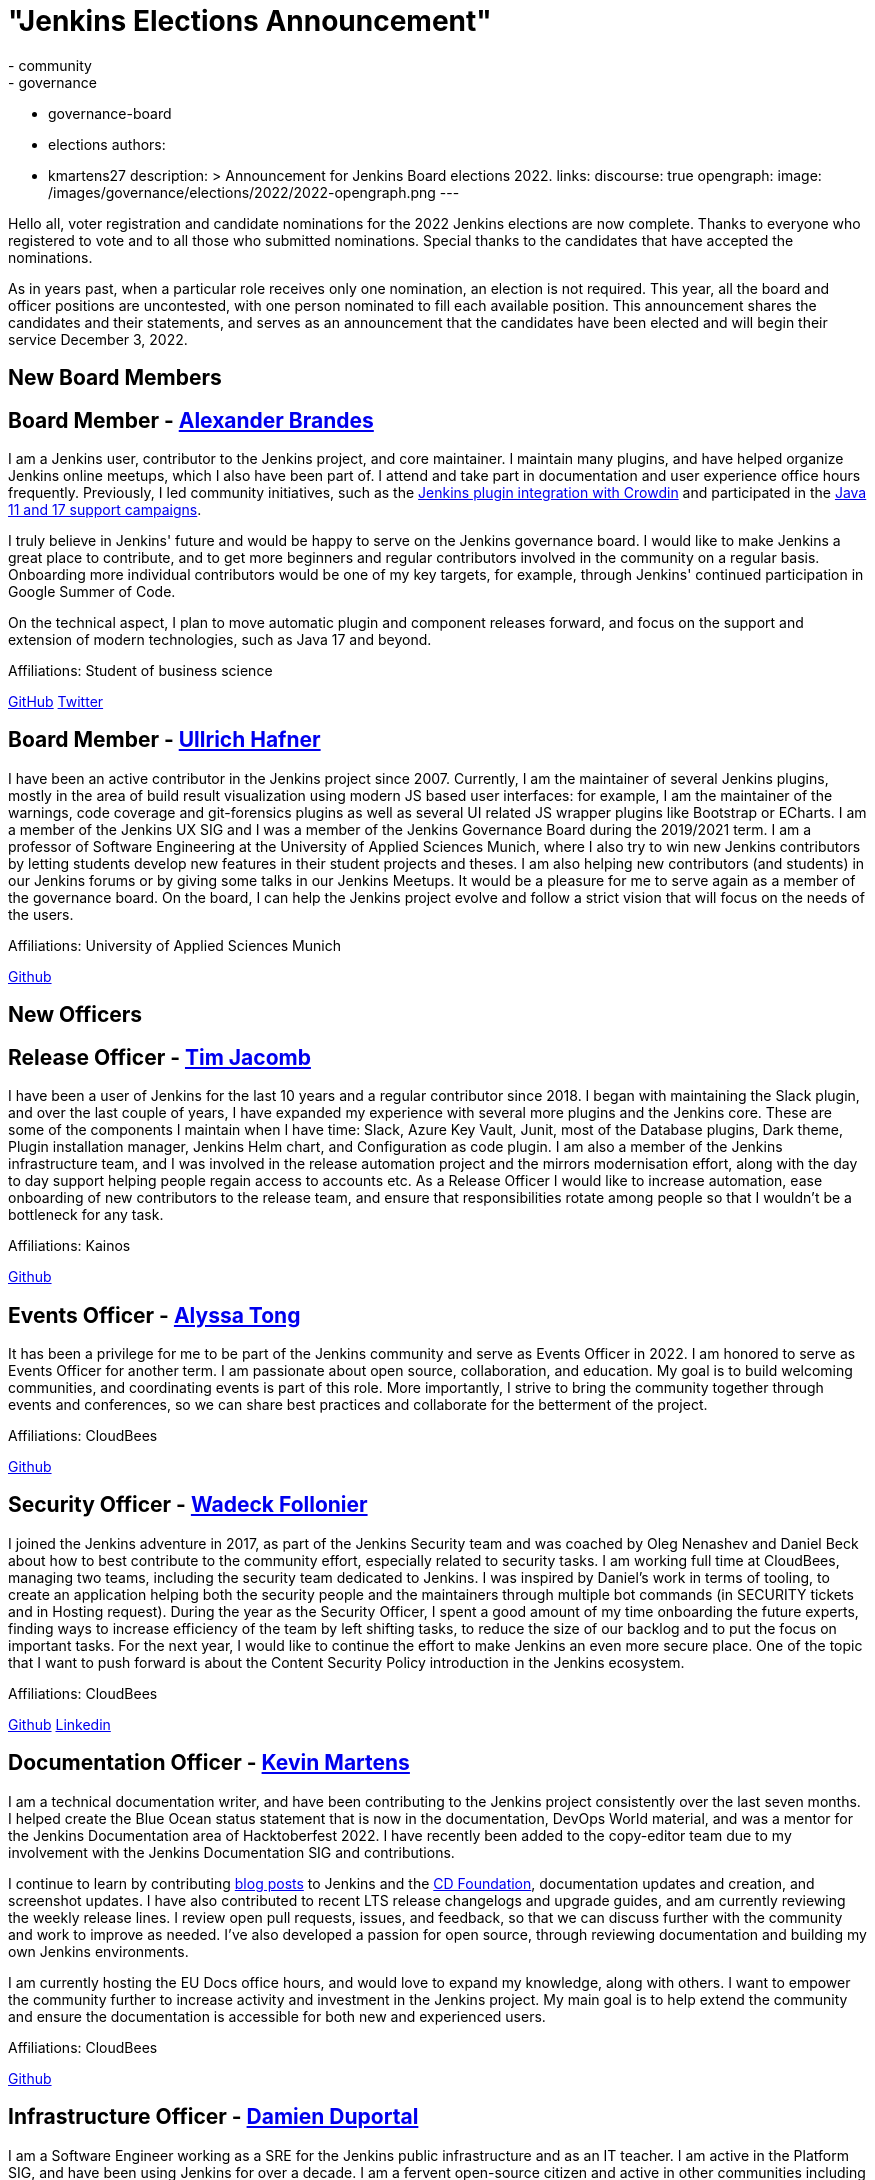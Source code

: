 = "Jenkins Elections Announcement"
:tags:
- community
- governance
- governance-board
- elections
authors:
- kmartens27
description: >
    Announcement for Jenkins Board elections 2022.
links:
  discourse: true
opengraph:
  image: /images/governance/elections/2022/2022-opengraph.png
---

Hello all, voter registration and candidate nominations for the 2022 Jenkins elections are now complete.
Thanks to everyone who registered to vote and to all those who submitted nominations.
Special thanks to the candidates that have accepted the nominations.

As in years past, when a particular role receives only one nomination, an election is not required.
This year, all the board and officer positions are uncontested, with one person nominated to fill each available position.
This announcement shares the candidates and their statements, and serves as an announcement that the candidates have been elected and will begin their service December 3, 2022.

== New Board Members

== Board Member - link:/blog/authors/notmyfault/[Alexander Brandes]

I am a Jenkins user, contributor to the Jenkins project, and core maintainer.
I maintain many plugins, and have helped organize Jenkins online meetups, which I also have been part of.
I attend and take part in documentation and user experience office hours frequently.
Previously, I led community initiatives, such as the link:https://www.meetup.com/jenkins-online-meetup/events/285677298/[Jenkins plugin integration with Crowdin] and participated in the link:/blog/2022/06/28/require-java-11/#acknowledgments[Java 11 and 17 support campaigns].

I truly believe in Jenkins' future and would be happy to serve on the Jenkins governance board.
I would like to make Jenkins a great place to contribute, and to get more beginners and regular contributors involved in the community on a regular basis.
Onboarding more individual contributors would be one of my key targets, for example, through Jenkins' continued participation in Google Summer of Code.

On the technical aspect, I plan to move automatic plugin and component releases forward, and focus on the support and extension of modern technologies, such as Java 17 and beyond.

Affiliations: Student of business science

link:https://github.com/NotMyFault[GitHub]  
link:https://twitter.com/NotMyFault_OG[Twitter]

== Board Member - link:/blog/authors/uhafner/[Ullrich Hafner]

I have been an active contributor in the Jenkins project since 2007.
Currently, I am the maintainer of several Jenkins plugins, mostly in the area of build result visualization using modern JS based user interfaces: for example, I am the maintainer of the warnings, code coverage and git-forensics plugins as well as several UI related JS wrapper plugins like Bootstrap or ECharts.
I am a member of the Jenkins UX SIG and I was a member of the Jenkins Governance Board during the 2019/2021 term.
I am a professor of Software Engineering at the University of Applied Sciences Munich, where I also try to win new Jenkins contributors by letting students develop new features in their student projects and theses.
I am also helping new contributors (and students) in our Jenkins forums or by giving some talks in our Jenkins Meetups.
It would be a pleasure for me to serve again as a member of the governance board.
On the board, I can help the Jenkins project evolve and follow a strict vision that will focus on the needs of the users. 

Affiliations: University of Applied Sciences Munich

link:https://github.com/uhafner[Github]

== New Officers

== Release Officer - link:/blog/authors/timja/[Tim Jacomb]

I have been a user of Jenkins for the last 10 years and a regular contributor since 2018.
I began with maintaining the Slack plugin, and over the last couple of years, I have expanded my experience with several more plugins and the Jenkins core.
These are some of the components I maintain when I have time: Slack, Azure Key Vault, Junit, most of the Database plugins, Dark theme, Plugin installation manager, Jenkins Helm chart, and Configuration as code plugin.
I am also a member of the Jenkins infrastructure team, and I was involved in the release automation project and the mirrors modernisation effort, along with the day to day support helping people regain access to accounts etc.
As a Release Officer I would like to increase automation, ease onboarding of new contributors to the release team, and ensure that responsibilities rotate among people so that I wouldn't be a bottleneck for any task.

Affiliations: Kainos

link:https://github.com/timja[Github]

== Events Officer - link:/blog/authors/alyssat/[Alyssa Tong]

It has been a privilege for me to be part of the Jenkins community and serve as Events Officer in 2022.
I am honored to serve as Events Officer for another term.
I am passionate about open source, collaboration, and education.
My goal is to build welcoming communities, and coordinating events is part of this role.
More importantly, I strive to bring the community together through events and conferences, so we can share best practices and collaborate for the betterment of the project.

Affiliations: CloudBees

link:https://github.com/alyssat[Github]

== Security Officer - link:/blog/authors/wadeck/[Wadeck Follonier]

I joined the Jenkins adventure in 2017, as part of the Jenkins Security team and was coached by Oleg Nenashev and Daniel Beck about how to best contribute to the community effort, especially related to security tasks.
I am working full time at CloudBees, managing two teams, including the security team dedicated to Jenkins.
I was inspired by Daniel's work in terms of tooling, to create an application helping both the security people and the maintainers through multiple bot commands (in SECURITY tickets and in Hosting request).
During the year as the Security Officer, I spent a good amount of my time onboarding the future experts, finding ways to increase efficiency of the team by left shifting tasks, to reduce the size of our backlog and to put the focus on important tasks.
For the next year, I would like to continue the effort to make Jenkins an even more secure place.
One of the topic that I want to push forward is about the Content Security Policy introduction in the Jenkins ecosystem.

Affiliations: CloudBees

link:https://github.com/Wadeck[Github]
link:https://www.linkedin.com/in/wadeck/[Linkedin]

== Documentation Officer - link:/blog/authors/kmartens27/[Kevin Martens]

I am a technical documentation writer, and have been contributing to the Jenkins project consistently over the last seven months. 
I helped create the Blue Ocean status statement that is now in the documentation, DevOps World material, and was a mentor for the Jenkins Documentation area of Hacktoberfest 2022.
I have recently been added to the copy-editor team due to my involvement with the Jenkins Documentation SIG and contributions.

I continue to learn by contributing link:/blog/authors/kmartens27/[blog posts] to Jenkins and the link:https://cd.foundation/blog/2022/09/07/jenkins-18th-birthday-%f0%9f%8e%82-and-retrospective/[CD Foundation], documentation updates and creation, and screenshot updates.
I have also contributed to recent LTS release changelogs and upgrade guides, and am currently reviewing the weekly release lines.
I review open pull requests, issues, and feedback, so that we can discuss further with the community and work to improve as needed.
I've also developed a passion for open source, through reviewing documentation and building my own Jenkins environments.

I am currently hosting the EU Docs office hours, and would love to expand my knowledge, along with others.
I want to empower the community further to increase activity and investment in the Jenkins project.
My main goal is to help extend the community and ensure the documentation is accessible for both new and experienced users. 

Affiliations: CloudBees

link:https://github.com/kmartens27[Github]

== Infrastructure Officer - link:/blog/authors/dduportal/[Damien Duportal]

I am a Software Engineer working as a SRE for the Jenkins public infrastructure and as an IT teacher.
I am active in the Platform SIG, and have been using Jenkins for over a decade.
I am a fervent open-source citizen and active in other communities including Docker, Asciidoctor and Updatecli.

Affiliations: CloudBees

link:https://github.com/dduportal[Github]

We want to congratulate the nominees and share thanks to the community for joining us in this year's election.

